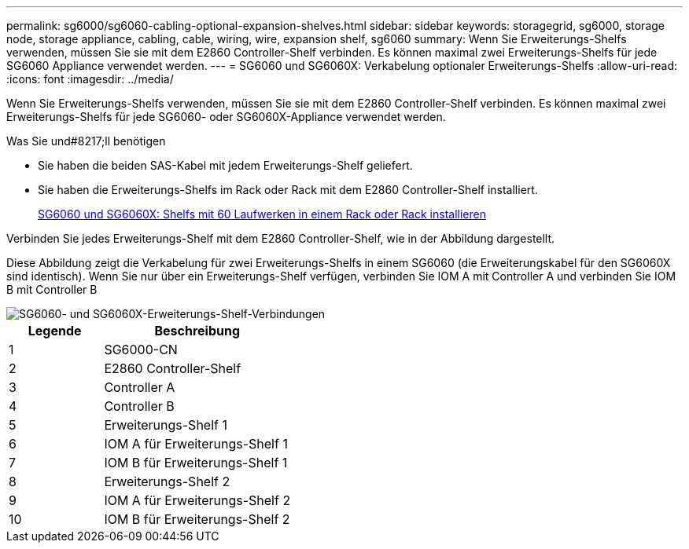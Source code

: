 ---
permalink: sg6000/sg6060-cabling-optional-expansion-shelves.html 
sidebar: sidebar 
keywords: storagegrid, sg6000, storage node, storage appliance, cabling, cable, wiring, wire, expansion shelf, sg6060 
summary: Wenn Sie Erweiterungs-Shelfs verwenden, müssen Sie sie mit dem E2860 Controller-Shelf verbinden. Es können maximal zwei Erweiterungs-Shelfs für jede SG6060 Appliance verwendet werden. 
---
= SG6060 und SG6060X: Verkabelung optionaler Erweiterungs-Shelfs
:allow-uri-read: 
:icons: font
:imagesdir: ../media/


[role="lead"]
Wenn Sie Erweiterungs-Shelfs verwenden, müssen Sie sie mit dem E2860 Controller-Shelf verbinden. Es können maximal zwei Erweiterungs-Shelfs für jede SG6060- oder SG6060X-Appliance verwendet werden.

.Was Sie und#8217;ll benötigen
* Sie haben die beiden SAS-Kabel mit jedem Erweiterungs-Shelf geliefert.
* Sie haben die Erweiterungs-Shelfs im Rack oder Rack mit dem E2860 Controller-Shelf installiert.
+
xref:sg6060-installing-60-drive-shelves-into-cabinet-or-rack.adoc[SG6060 und SG6060X: Shelfs mit 60 Laufwerken in einem Rack oder Rack installieren]



Verbinden Sie jedes Erweiterungs-Shelf mit dem E2860 Controller-Shelf, wie in der Abbildung dargestellt.

Diese Abbildung zeigt die Verkabelung für zwei Erweiterungs-Shelfs in einem SG6060 (die Erweiterungskabel für den SG6060X sind identisch). Wenn Sie nur über ein Erweiterungs-Shelf verfügen, verbinden Sie IOM A mit Controller A und verbinden Sie IOM B mit Controller B

image::../media/expansion_shelves_connections_sg6060.png[SG6060- und SG6060X-Erweiterungs-Shelf-Verbindungen]

[cols="1a,2a"]
|===
| Legende | Beschreibung 


 a| 
1
 a| 
SG6000-CN



 a| 
2
 a| 
E2860 Controller-Shelf



 a| 
3
 a| 
Controller A



 a| 
4
 a| 
Controller B



 a| 
5
 a| 
Erweiterungs-Shelf 1



 a| 
6
 a| 
IOM A für Erweiterungs-Shelf 1



 a| 
7
 a| 
IOM B für Erweiterungs-Shelf 1



 a| 
8
 a| 
Erweiterungs-Shelf 2



 a| 
9
 a| 
IOM A für Erweiterungs-Shelf 2



 a| 
10
 a| 
IOM B für Erweiterungs-Shelf 2

|===